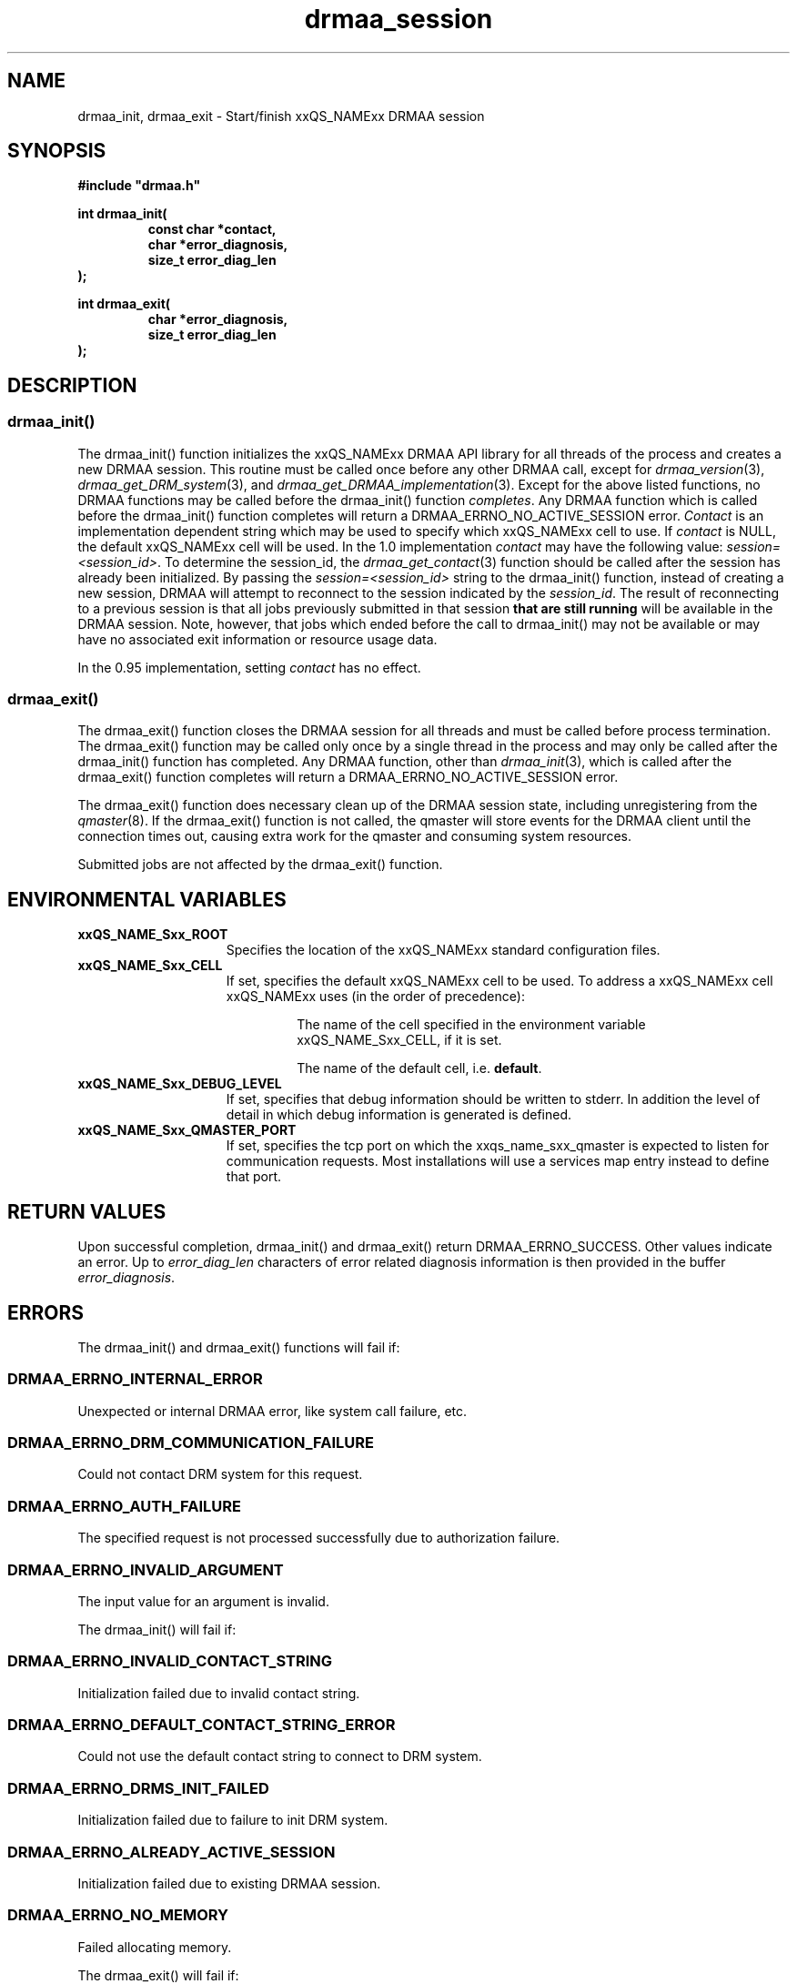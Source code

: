 '\" t
.\"___INFO__MARK_BEGIN__
.\"
.\" Copyright: 2004 by Sun Microsystems, Inc.
.\"
.\"___INFO__MARK_END__
.\" $RCSfile: drmaa_session.3,v $     Last Update: $Date: 2006/03/01 22:05:53 $     Revision: $Revision: 1.8 $
.\"
.\"
.\" Some handy macro definitions [from Tom Christensen's man(1) manual page].
.\"
.de M    \" man page reference
\\fI\\$1\\fR\\|(\\$2)\\$3
..
.TH drmaa_session 3 "$Date: 2006/03/01 22:05:53 $" "xxRELxx" "xxQS_NAMExx DRMAA"
.\"
.\"
.\"
.SH NAME
drmaa_init, drmaa_exit \- Start/finish xxQS_NAMExx DRMAA session
.PP
.\"
.\"
.\"
.SH SYNOPSIS
.B #include """drmaa.h"""
.PP
.\"
.\"
.\"
.nf
\fBint drmaa_init(\fB
.RS
\fBconst char *contact,\fB
\fBchar *error_diagnosis,\fB
\fBsize_t error_diag_len\fB
.RE
.fi
\fB);\fB
.PP
.nf
\fBint drmaa_exit(\fB
.RS
\fBchar *error_diagnosis,\fB
\fBsize_t error_diag_len\fB
.RE
.fi
\fB);\fB
.PP
.nf
.\"
.\"
.\"
.SH DESCRIPTION
.SS "drmaa_init()"
The drmaa_init() function initializes the xxQS_NAMExx DRMAA API library for all threads 
of the process and creates a new DRMAA session. This routine must be called once before 
any other DRMAA call, except for 
.M drmaa_version 3 ,
.M drmaa_get_DRM_system 3 ,
and 
.M drmaa_get_DRMAA_implementation 3 . 
Except for the above listed functions, no DRMAA functions may be called before
the drmaa_init() function \fIcompletes\fP.  Any DRMAA function which is called
before the drmaa_init() function completes will return a DRMAA_ERRNO_NO_ACTIVE_SESSION
error.
\fIContact\fP is an implementation dependent string which may be used to 
specify which xxQS_NAMExx cell to use. If 
\fIcontact\fP 
is NULL, the default xxQS_NAMExx cell will be used. In the 1.0 implementation 
\fIcontact\fP may have the following value: \fIsession=<session_id>\fP.  To
determine the session_id, the
.M drmaa_get_contact 3
function should be called after the session has already been initialized.  By
passing the \fIsession=<session_id>\fP string to the drmaa_init() function,
instead of creating a new session, DRMAA will attempt to reconnect to the
session indicated by the \fIsession_id\fP.  The result of reconnecting to a
previous session is that all jobs previously submitted in that session \fBthat
are still running\fP will be available in the DRMAA session.  Note, however,
that jobs which ended before the call to drmaa_init() may not be available or
may have no associated exit information or resource usage data.
.PP
In the 0.95 implementation, setting \fIcontact\fP has no effect.
.PP
.\" 
.SS "drmaa_exit()"
The drmaa_exit() function closes the DRMAA session for all threads and must be
called before process termination.  The drmaa_exit() function may be called only
once by a single thread in the process and may only be called after the
drmaa_init() function has completed.  Any DRMAA function, other than
.M drmaa_init 3 ,
which is called after the drmaa_exit() function completes
will return a DRMAA_ERRNO_NO_ACTIVE_SESSION error.
.PP
The drmaa_exit() function does necessary clean up of the DRMAA session state,
including unregistering from the
.M qmaster 8 .
If the drmaa_exit() function
is not called, the qmaster will store events for the DRMAA client until the
connection times out, causing extra work for the qmaster and consuming system
resources.
.PP
Submitted jobs are not affected by the drmaa_exit() function.
.PP
.\"
.\"
.SH "ENVIRONMENTAL VARIABLES"
.\"
.IP "\fBxxQS_NAME_Sxx_ROOT\fP" 1.5i
Specifies the location of the xxQS_NAMExx standard configuration files.
.\"
.IP "\fBxxQS_NAME_Sxx_CELL\fP" 1.5i
If set, specifies the default xxQS_NAMExx cell to be used. To address a xxQS_NAMExx
cell xxQS_NAMExx uses (in the order of precedence):
.sp 1
.RS
.RS
The name of the cell specified in the environment
variable xxQS_NAME_Sxx_CELL, if it is set.
.sp 1
The name of the default cell, i.e. \fBdefault\fP.
.sp 1
.RE
.RE
.\"
.IP "\fBxxQS_NAME_Sxx_DEBUG_LEVEL\fP" 1.5i
If set, specifies that debug information
should be written to stderr. In addition the level of
detail in which debug information is generated is defined.
.\"
.IP "\fBxxQS_NAME_Sxx_QMASTER_PORT\fP" 1.5i
If set, specifies the tcp port on which
the xxqs_name_sxx_qmaster is
expected to listen for communication requests.
Most installations will use a services map entry instead
to define that port.
.\"
.\"
.\"
.SH "RETURN VALUES"
Upon successful completion, drmaa_init() and drmaa_exit() return DRMAA_ERRNO_SUCCESS.
Other values indicate an error.
Up to \fIerror_diag_len\fP characters of error related diagnosis 
information is then provided in the buffer \fIerror_diagnosis\fP.
.PP
.\"
.\"
.\"
.SH "ERRORS"
The drmaa_init() and drmaa_exit() functions will fail if:
.\" 
.SS "DRMAA_ERRNO_INTERNAL_ERROR"
Unexpected or internal DRMAA error, like system call failure, etc.
.\" 
.SS "DRMAA_ERRNO_DRM_COMMUNICATION_FAILURE"
Could not contact DRM system for this request.
.\" 
.SS "DRMAA_ERRNO_AUTH_FAILURE"
The specified request is not processed successfully due to authorization failure.
.\" 
.SS "DRMAA_ERRNO_INVALID_ARGUMENT"
The input value for an argument is invalid.
.\" 
.PP
The drmaa_init() will fail if:
.SS "DRMAA_ERRNO_INVALID_CONTACT_STRING"
Initialization failed due to invalid contact string.
.\" 
.SS "DRMAA_ERRNO_DEFAULT_CONTACT_STRING_ERROR"
Could not use the default contact string to connect to DRM system.
.\" 
.SS "DRMAA_ERRNO_DRMS_INIT_FAILED"
Initialization failed due to failure to init DRM system.
.\" 
.SS "DRMAA_ERRNO_ALREADY_ACTIVE_SESSION"
Initialization failed due to existing DRMAA session.
.\" 
.SS "DRMAA_ERRNO_NO_MEMORY"
Failed allocating memory.
.\" 
.PP
The drmaa_exit() will fail if:
.SS "DRMAA_ERRNO_NO_ACTIVE_SESSION"
Failed because there is no active session.
.\" 
.SS "DRMAA_ERRNO_DRMS_EXIT_ERROR"
DRM system disengagement failed.
.PP
.\" 
.\" 
.\" 
.SH "SEE ALSO"
.M drmaa_submit 3 .
